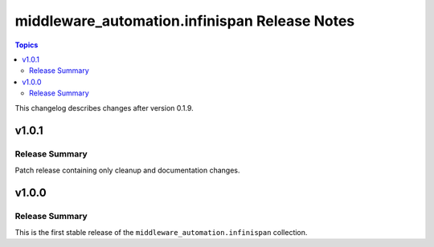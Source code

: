 ==============================================
middleware_automation.infinispan Release Notes
==============================================

.. contents:: Topics

This changelog describes changes after version 0.1.9.


v1.0.1
======

Release Summary
---------------

Patch release containing only cleanup and documentation changes.


v1.0.0
======

Release Summary
---------------

This is the first stable release of the ``middleware_automation.infinispan`` collection.